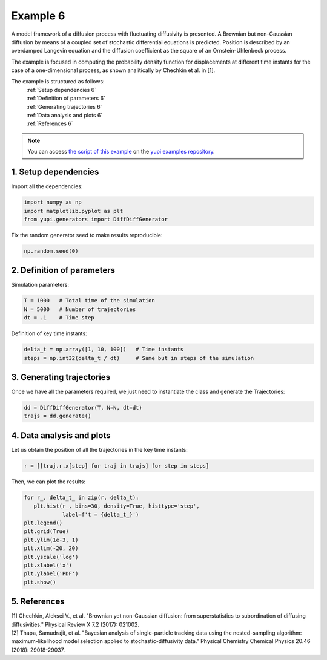 .. _Example 6:

Example 6
=========

A model framework of a diffusion process with fluctuating diffusivity 
is presented. A Brownian but non-Gaussian diffusion by means of a coupled 
set of stochastic differential equations is predicted. Position is 
described by an overdamped Langevin equation and the diffusion coefficient 
as the square of an Ornstein-Uhlenbeck process.

The example is focused in computing the probability density function for 
displacements at different time instants for the case of a one-dimensional 
process, as shown analitically by Chechkin et al. in [1].

The example is structured as follows:
  | :ref:`Setup dependencies 6`
  | :ref:`Definition of parameters 6`
  | :ref:`Generating trajectories 6`
  | :ref:`Data analysis and plots 6`
  | :ref:`References 6`

.. note::
   You can access `the script of this example <https://github.com/yupidevs/yupi_examples/blob/master/example_006.py>`_ on the `yupi examples repository <https://github.com/yupidevs/yupi_examples>`_.

.. _Setup dependencies 6:

1. Setup dependencies
---------------------

Import all the dependencies:

.. code-block:: python

   import numpy as np
   import matplotlib.pyplot as plt
   from yupi.generators import DiffDiffGenerator

Fix the random generator seed to make results reproducible:

.. code-block:: python

   np.random.seed(0)


.. _Definition of parameters 6:

2. Definition of parameters
---------------------------

Simulation parameters:


.. code-block:: python

   T = 1000   # Total time of the simulation
   N = 5000   # Number of trajectories
   dt = .1    # Time step


Definition of key time instants:

.. code-block:: python

   delta_t = np.array([1, 10, 100])   # Time instants
   steps = np.int32(delta_t / dt)     # Same but in steps of the simulation


.. _Generating trajectories 6:

3. Generating trajectories
--------------------------

Once we have all the parameters required,
we just need to instantiate the class and generate the Trajectories:

.. code-block:: python

   dd = DiffDiffGenerator(T, N=N, dt=dt)
   trajs = dd.generate()


.. _Data analysis and plots 6:

4. Data analysis and plots
--------------------------

Let us obtain the position of all the trajectories in the key
time instants:

.. code-block:: python

   r = [[traj.r.x[step] for traj in trajs] for step in steps]


Then, we can plot the results:

.. code-block:: python

   for r_, delta_t_ in zip(r, delta_t):
      plt.hist(r_, bins=30, density=True, histtype='step',
               label=f't = {delta_t_}')
   plt.legend()
   plt.grid(True)
   plt.ylim(1e-3, 1)
   plt.xlim(-20, 20)
   plt.yscale('log')
   plt.xlabel('x')
   plt.ylabel('PDF')
   plt.show()

.. figure:: /images/example6.png
   :alt: Output of example6
   :align: center

   
.. _References 6:

5. References
-------------

| [1] Chechkin, Aleksei V., et al. "Brownian yet non-Gaussian diffusion: from superstatistics to subordination of diffusing diffusivities." Physical Review X 7.2 (2017): 021002.
| [2] Thapa, Samudrajit, et al. "Bayesian analysis of single-particle tracking data using the nested-sampling algorithm: maximum-likelihood model selection applied to stochastic-diffusivity data." Physical Chemistry Chemical Physics 20.46 (2018): 29018-29037.